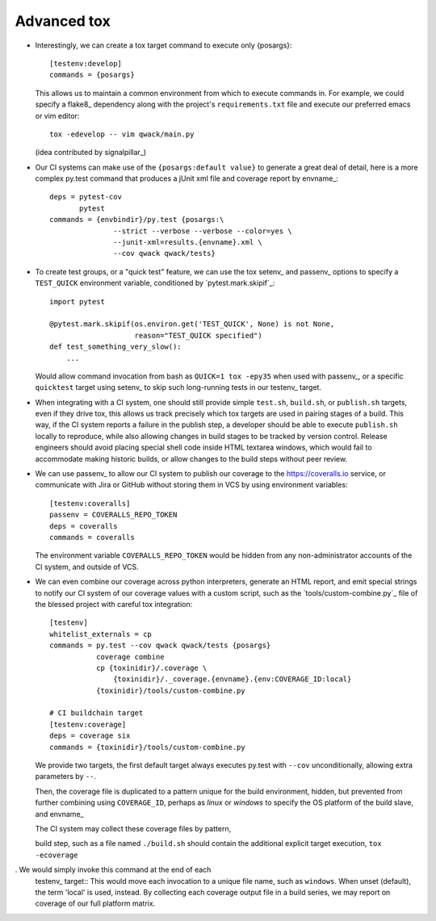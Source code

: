 Advanced tox
------------

- Interestingly, we can create a tox target command to execute only {posargs}::
      
        [testenv:develop]
        commands = {posargs}

  This allows us to maintain a common environment from which to execute
  commands in. For example, we could specify a flake8_ dependency along
  with the project's ``requirements.txt`` file and execute our preferred
  emacs or vim editor::

        tox -edevelop -- vim qwack/main.py

  (idea contributed by signalpillar_)

- Our CI systems can make use of the ``{posargs:default value}`` to generate
  a great deal of detail, here is a more complex py.test command that
  produces a jUnit xml file and coverage report by envname_::

        deps = pytest-cov
               pytest
        commands = {envbindir}/py.test {posargs:\
                       --strict --verbose --verbose --color=yes \
                       --junit-xml=results.{envname}.xml \
                       --cov qwack qwack/tests}

- To create test groups, or a "quick test" feature, we can use the tox setenv_
  and passenv_ options to specify a ``TEST_QUICK`` environment variable,
  conditioned by `pytest.mark.skipif`_::

      import pytest

      @pytest.mark.skipif(os.environ.get('TEST_QUICK', None) is not None,
                          reason="TEST_QUICK specified")
      def test_something_very_slow():
          ...

  Would allow command invocation from bash as ``QUICK=1 tox -epy35`` when used
  with passenv_, or a specific ``quicktest`` target using setenv_ to skip such
  long-running tests in our testenv_ target.

- When integrating with a CI system, one should still provide simple
  ``test.sh``, ``build.sh``, or ``publish.sh`` targets, even if they drive
  tox, this allows us track precisely which tox targets are used in pairing
  stages of a build.  This way, if the CI system reports a failure in the
  publish step, a developer should be able to execute ``publish.sh`` locally
  to reproduce, while also allowing changes in build stages to be tracked
  by version control.  Release engineers should avoid placing special shell
  code inside HTML textarea windows, which would fail to accommodate making
  historic builds, or allow changes to the build steps without peer review.

- We can use passenv_ to allow our CI system to publish our coverage to the
  https://coveralls.io service, or communicate with Jira or GitHub without
  storing them in VCS by using environment variables::

      [testenv:coveralls]
      passenv = COVERALLS_REPO_TOKEN
      deps = coveralls
      commands = coveralls

  The environment variable ``COVERALLS_REPO_TOKEN`` would be hidden from any
  non-administrator accounts of the CI system, and outside of VCS.

- We can even combine our coverage across python interpreters, generate an HTML
  report, and emit special strings to notify our CI system of our coverage
  values with a custom script, such as the `tools/custom-combine.py`_ file of
  the blessed project with careful tox integration::

           [testenv]
           whitelist_externals = cp
           commands = py.test --cov qwack qwack/tests {posargs}
                      coverage combine
                      cp {toxinidir}/.coverage \
                          {toxinidir}/._coverage.{envname}.{env:COVERAGE_ID:local}
                      {toxinidir}/tools/custom-combine.py

           # CI buildchain target
           [testenv:coverage]
           deps = coverage six
           commands = {toxinidir}/tools/custom-combine.py

  We provide two targets, the first default target always executes py.test
  with ``--cov`` unconditionally, allowing extra parameters by ``--``.

  Then, the coverage file is duplicated to a pattern unique for the build
  environment, hidden, but prevented from further combining using
  ``COVERAGE_ID``, perhaps as *linux* or *windows* to specify the OS platform
  of the build slave, and envname_

  The CI system may collect these coverage files by pattern,
 
  build step, such as a file named ``./build.sh`` should
  contain the additional explicit target execution, ``tox -ecoverage``

.  We would simply invoke this command at the end of each
  testenv_ target::
  This would move each invocation to a unique file name, such as
  ``windows``.  When unset (default), the term 'local' is used, instead.  By
  collecting each coverage output file in a build series, we may report on
  coverage of our full platform matrix.



